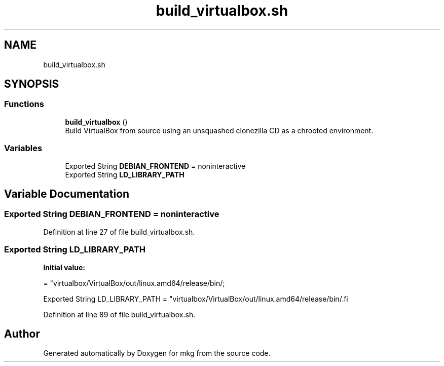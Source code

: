 .TH "build_virtualbox.sh" 3 "Wed Feb 24 2021" "Version 1.0" "mkg" \" -*- nroff -*-
.ad l
.nh
.SH NAME
build_virtualbox.sh
.SH SYNOPSIS
.br
.PP
.SS "Functions"

.in +1c
.ti -1c
.RI "\fBbuild_virtualbox\fP ()"
.br
.RI "Build VirtualBox from source using an unsquashed clonezilla CD as a chrooted environment\&. "
.in -1c
.SS "Variables"

.in +1c
.ti -1c
.RI "Exported String \fBDEBIAN_FRONTEND\fP = noninteractive"
.br
.ti -1c
.RI "Exported String \fBLD_LIBRARY_PATH\fP"
.br
.in -1c
.SH "Variable Documentation"
.PP 
.SS "Exported String DEBIAN_FRONTEND = noninteractive"

.PP
Definition at line 27 of file build_virtualbox\&.sh\&.
.SS "Exported String LD_LIBRARY_PATH"
\fBInitial value:\fP
.PP
.nf
= "virtualbox/VirtualBox/out/linux\&.amd64/release/bin/\;








Exported String LD_LIBRARY_PATH = "virtualbox/VirtualBox/out/linux\&.amd64/release/bin/\
.fi
.PP
Definition at line 89 of file build_virtualbox\&.sh\&.
.SH "Author"
.PP 
Generated automatically by Doxygen for mkg from the source code\&.
